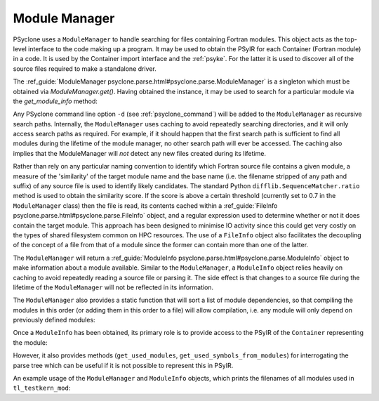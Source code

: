 .. -----------------------------------------------------------------------------
.. BSD 3-Clause License
..
.. Copyright (c) 2019-2025, Science and Technology Facilities Council.
.. All rights reserved.
..
.. Redistribution and use in source and binary forms, with or without
.. modification, are permitted provided that the following conditions are met:
..
.. * Redistributions of source code must retain the above copyright notice, this
..   list of conditions and the following disclaimer.
..
.. * Redistributions in binary form must reproduce the above copyright notice,
..   this list of conditions and the following disclaimer in the documentation
..   and/or other materials provided with the distribution.
..
.. * Neither the name of the copyright holder nor the names of its
..   contributors may be used to endorse or promote products derived from
..   this software without specific prior written permission.
..
.. THIS SOFTWARE IS PROVIDED BY THE COPYRIGHT HOLDERS AND CONTRIBUTORS
.. "AS IS" AND ANY EXPRESS OR IMPLIED WARRANTIES, INCLUDING, BUT NOT
.. LIMITED TO, THE IMPLIED WARRANTIES OF MERCHANTABILITY AND FITNESS
.. FOR A PARTICULAR PURPOSE ARE DISCLAIMED. IN NO EVENT SHALL THE
.. COPYRIGHT HOLDER OR CONTRIBUTORS BE LIABLE FOR ANY DIRECT, INDIRECT,
.. INCIDENTAL, SPECIAL, EXEMPLARY, OR CONSEQUENTIAL DAMAGES (INCLUDING,
.. BUT NOT LIMITED TO, PROCUREMENT OF SUBSTITUTE GOODS OR SERVICES;
.. LOSS OF USE, DATA, OR PROFITS; OR BUSINESS INTERRUPTION) HOWEVER
.. CAUSED AND ON ANY THEORY OF LIABILITY, WHETHER IN CONTRACT, STRICT
.. LIABILITY, OR TORT (INCLUDING NEGLIGENCE OR OTHERWISE) ARISING IN
.. ANY WAY OUT OF THE USE OF THIS SOFTWARE, EVEN IF ADVISED OF THE
.. POSSIBILITY OF SUCH DAMAGE.
.. -----------------------------------------------------------------------------
.. Written by J. Henrichs, , Bureau of Meteorology
.. Modified by A. R. Porter, STFC Daresbury Lab

.. testsetup::

    import os
    from psyclone.parse import ModuleManager

.. _module_manager:

Module Manager
##############

PSyclone uses a ``ModuleManager`` to handle searching for files containing
Fortran modules. This object acts as the top-level interface to the
code making up a program. It may be used to obtain the PSyIR for each
Container (Fortran module) in a code. It is used by the Container import
interface and the :ref:`psyke`. For the latter it
is used
to discover all of the source files required to make a standalone driver.

The :ref_guide:`ModuleManager psyclone.parse.html#psyclone.parse.ModuleManager`
is a singleton which must be obtained via
`ModuleManager.get()`. Having obtained the instance, it may be used to
search for a particular module via the `get_module_info` method:

.. automethod:: psyclone.parse.ModuleManager.get_module_info

Any PSyclone command line option ``-d`` (see :ref:`psyclone_command`)
will be added to the ``ModuleManager`` as recursive search
paths. Internally, the ``ModuleManager`` uses caching to avoid
repeatedly searching directories, and it will only access search paths
as required. For example, if it should happen that the first search
path is sufficient to find all modules during the lifetime of the
module manager, no other search path will ever be accessed.  The
caching also implies that the ModuleManager will *not* detect any new
files created during its lifetime.

Rather than rely on any particular naming convention to identify which
Fortran source file contains a given module, a measure of the
'similarity' of the target module name and the base name (i.e. the
filename stripped of any path and suffix) of any source file is used
to identify likely candidates. The standard Python
``difflib.SequenceMatcher.ratio`` method is used to obtain the
similarity score. If the score is above a certain threshold (currently
set to 0.7 in the ``ModuleManager`` class) then the file is read, its
contents cached within a :ref_guide:`FileInfo
psyclone.parse.html#psyclone.parse.FileInfo` object, and a regular
expression used to determine whether or not it does contain the target
module. This approach has been designed to minimise IO activity since
this could get very costly on the types of shared filesystem common on
HPC resources. The use of a ``FileInfo`` object also facilitates the
decoupling of the concept of a file from that of a module since the
former can contain more than one of the latter.

The ``ModuleManager`` will return a :ref_guide:`ModuleInfo
psyclone.parse.html#psyclone.parse.ModuleInfo` object to make
information about a module available.
Similar to the ``ModuleManager``, a ``ModuleInfo`` object relies heavily on
caching to avoid repeatedly reading a source file or parsing it. The side
effect is that changes to a source file during the lifetime of the
``ModuleManager`` will not be reflected in its information.

The ``ModuleManager`` also provides a static function that will sort
a list of module dependencies, so that compiling the modules in this order
(or adding them in this order to a file) will allow compilation, i.e. any
module will only depend on previously defined modules:

.. automethod:: psyclone.parse.ModuleManager.sort_modules

Once a ``ModuleInfo`` has been obtained, its primary role is to provide
access to the PSyIR of the ``Container`` representing the module:

.. automethod:: psyclone.parse.ModuleInfo.get_psyir

However, it also provides methods (``get_used_modules``,
``get_used_symbols_from_modules``) for interrogating the parse tree which
can be useful if it is not possible to represent this in PSyIR.

An example usage of the ``ModuleManager`` and ``ModuleInfo`` objects,
which prints the filenames of all modules used in ``tl_testkern_mod``:

.. testcode ::

    mod_manager = ModuleManager.get()
    # Add the path to the PSyclone LFRic example codes:
    mod_manager.add_search_path("../../src/psyclone/tests/test_files/"
                                "dynamo0p3")

    testkern_info = mod_manager.get_module_info("tl_testkern_mod")

    used_mods = testkern_info.get_used_modules()
    # Sort the modules so we get a reproducible output ordering
    used_mods_list = sorted(list(used_mods))
    for module_name in used_mods_list:
        mod_info = mod_manager.get_module_info(module_name)
        print("Module:", module_name, os.path.basename(mod_info.filename))

.. testoutput::

    Module: argument_mod argument_mod.f90
    Module: constants_mod constants_mod.f90
    Module: fs_continuity_mod fs_continuity_mod.f90
    Module: kernel_mod kernel_mod.f90
